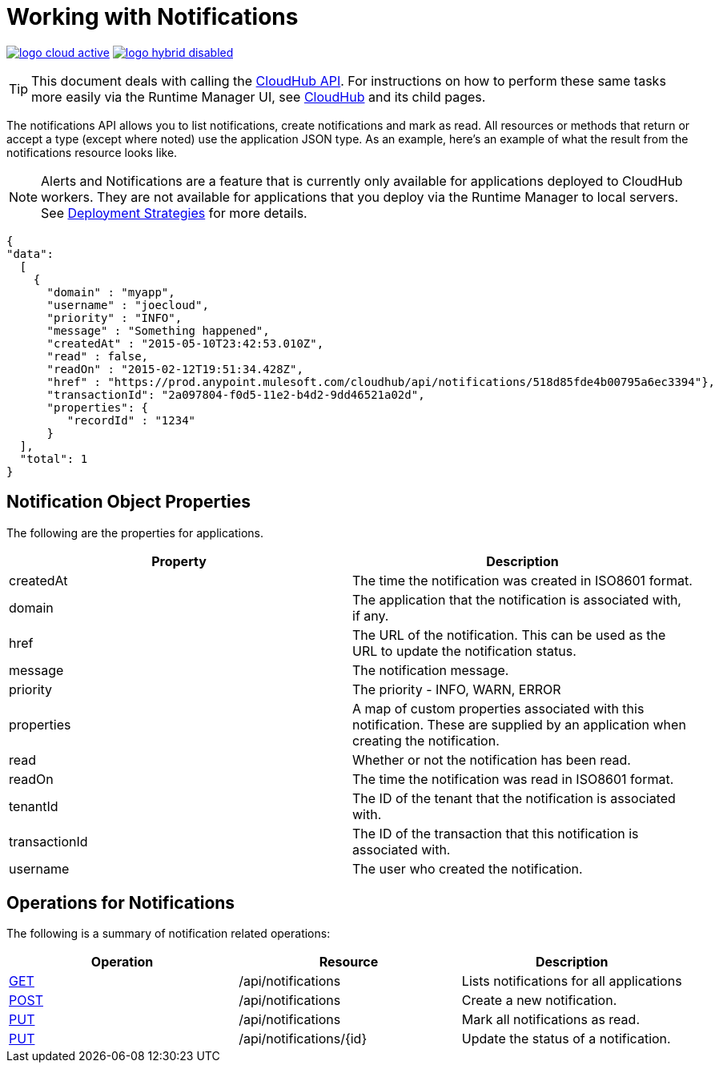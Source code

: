 = Working with Notifications
:keywords: cloudhub, cloudhub api, manage, cloud, enterprise, notifications, get, post, put

image:logo-cloud-active.png[link="/runtime-manager/deployment-strategies"]
image:logo-hybrid-disabled.png[link="/runtime-manager/deployment-strategies"]

[TIP]
This document deals with calling the link:/runtime-manager/cloudhub-api[CloudHub API]. For instructions on how to perform these same tasks more easily via the Runtime Manager UI, see link:/runtime-manager/cloudhub[CloudHub] and its child pages.

The notifications API allows you to list notifications, create notifications and mark as read. All resources or methods that return or accept a type (except where noted) use the application JSON type. As an example, here's an example of what the result from the notifications resource looks like.

[NOTE]
Alerts and Notifications are a feature that is currently only available for applications deployed to CloudHub workers. They are not available for applications that you deploy via the Runtime Manager to local servers. See link:/runtime-manager/deployment-strategies[Deployment Strategies] for more details.

[source, json, linenums]
----
{
"data":
  [
    {
      "domain" : "myapp",
      "username" : "joecloud",
      "priority" : "INFO",
      "message" : "Something happened",
      "createdAt" : "2015-05-10T23:42:53.010Z",
      "read" : false,
      "readOn" : "2015-02-12T19:51:34.428Z",
      "href" : "https://prod.anypoint.mulesoft.com/cloudhub/api/notifications/518d85fde4b00795a6ec3394"},
      "transactionId": "2a097804-f0d5-11e2-b4d2-9dd46521a02d",
      "properties": {
         "recordId" : "1234"
      }
  ],
  "total": 1
}
----

== Notification Object Properties

The following are the properties for applications.

[%header,cols="2*a"]
|===
|Property |Description
|createdAt |The time the notification was created in ISO8601 format.
|domain |The application that the notification is associated with, if any.
|href |The URL of the notification. This can be used as the URL to update the notification status.
|message |The notification message.
|priority |The priority - INFO, WARN, ERROR
|properties |A map of custom properties associated with this notification. These are supplied by an application when creating the notification.
|read |Whether or not the notification has been read.
|readOn |The time the notification was read in ISO8601 format.
|tenantId |The ID of the tenant that the notification is associated with.
|transactionId |The ID of the transaction that this notification is associated with.
|username |The user who created the notification.
|===

== Operations for Notifications

The following is a summary of notification related operations:

[%header,cols="34a,33a,33a"]
|===
|Operation |Resource |Description
|link:/runtime-manager/list-notifications[GET] |/api/notifications |Lists notifications for all applications
|link:/runtime-manager/create-notification[POST] |/api/notifications |Create a new notification.
|link:/runtime-manager/update-all-notifications[PUT] |/api/notifications |Mark all notifications as read.
|link:/runtime-manager/update-notification[PUT] |/api/notifications/\{id} |Update the status of a notification.
|=== 

[TIP]
====
Check out the link:https://anypoint.mulesoft.com/apiplatform/anypoint-platform/#/portals[API Portal] of the CloudHub API to see an interactive reference of all the supported resources, methods, required properties and expected responses.

In the link above, search among other Mule APIs for the "CloudHub" API and click on its latest version.
====

== See Also

* link:/runtime-manager/monitoring[Monitoring Applications]
* link:/runtime-manager/managing-deployed-applications[Managing Deployed Applications]
* link:/runtime-manager/managing-cloudhub-applications[Managing CloudHub Applications]
* link:/runtime-manager/deploying-to-cloudhub[[Deploy to CloudHub]
* Read more about what link:/runtime-manager/cloudhub[CloudHub] is and what features it has
* link:/runtime-manager/developing-a-cloudhub-application[Developing a CloudHub Application]
* link:/runtime-manager/deployment-strategies[Deployment Strategies]
* link:/runtime-manager/cloudhub-architecture[CloudHub architecture]
* link:/runtime-manager/cloudhub-fabric[CloudHub Fabric]
* link:/runtime-manager/managing-queues[Managing Queues]
* link:/runtime-manager/managing-schedules[Managing Schedules]
* link:/runtime-manager/managing-application-data-with-object-stores[Managing Application Data with Object Stores]
* link:/runtime-manager/anypoint-platform-cli[Command Line Tools]
* link:/runtime-manager/secure-application-properties[Secure Application Properties]
* link:/runtime-manager/virtual-private-cloud[Virtual Private Cloud]
* link:/runtime-manager/penetration-testing-policies[Penetration Testing Policies]
